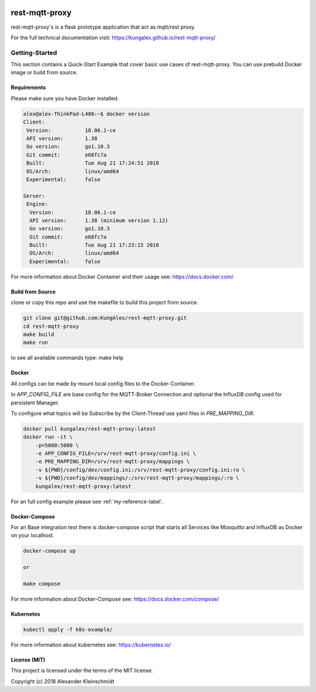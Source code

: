 .. image:: https://travis-ci.org/KungAlex/rest-mqtt-proxy.svg?branch=master
    :target: https://travis-ci.org/KungAlex/rest-mqtt-proxy


=================
rest-mqtt-proxy
=================

rest-mqtt-proxy's is a flask prototype application that act as mqtt/rest proxy.

For the full technical documentation visit: https://kungalex.github.io/rest-mqtt-proxy/


.. inclusion-marker-do-not-remove


Getting-Started
===============
This section contains a Quick-Start Example that cover basic use cases of rest-mqtt-proxy.
You can use prebuild Docker image or build from source.


Requirements
------------


Please make sure you have Docker installed.

.. code-block:: bash

    alex@alex-ThinkPad-L480:~$ docker version
    Client:
     Version:           18.06.1-ce
     API version:       1.38
     Go version:        go1.10.3
     Git commit:        e68fc7a
     Built:             Tue Aug 21 17:24:51 2018
     OS/Arch:           linux/amd64
     Experimental:      false

    Server:
     Engine:
      Version:          18.06.1-ce
      API version:      1.38 (minimum version 1.12)
      Go version:       go1.10.3
      Git commit:       e68fc7a
      Built:            Tue Aug 21 17:23:15 2018
      OS/Arch:          linux/amd64
      Experimental:     false



For more information about Docker Container and their usage see: https://docs.docker.com/


Build from Source
-----------------

clone or copy this repo and use the makefile to build this project from source.

.. code-block:: bash

    git clone git@github.com:KungAlex/rest-mqtt-proxy.git
    cd rest-mqtt-proxy
    make build
    make run

to see all available commands type: make help



Docker
-------


All configs can be made by mount local config files to the Docker-Container.

In *APP_CONFIG_FILE* are base config for the MQTT-Broker Connection and optional the InfluxDB config used for persistent Manager.

To configure what topics will be Subscribe by the Client-Thread use yaml files in *PRE_MAPPING_DIR*.


.. code-block:: bash

    docker pull kungalex/rest-mqtt-proxy:latest
    docker run -it \
        -p=5000:5000 \
        -e APP_CONFIG_FILE=/srv/rest-mqtt-proxy/config.ini \
        -e PRE_MAPPING_DIR=/srv/rest-mqtt-proxy/mappings \
        -v ${PWD}/config/dev/config.ini:/srv/rest-mqtt-proxy/config.ini:ro \
        -v ${PWD}/config/dev/mappings/:/srv/rest-mqtt-proxy/mappings/:ro \
        kungalex/rest-mqtt-proxy:latest

For an full config example please see :ref:`my-reference-label`.

Docker-Compose
--------------

For an Base integration test there is docker-compose script that starts all Services like Mosquitto and InfluxDB as Docker on your localhost.


.. code-block:: bash

    docker-compose up

    or

    make compose

For more information about Docker-Compose see: https://docs.docker.com/compose/



Kubernetes
----------

.. code-block:: bash

    kubectl apply -f k8s-example/


For more information about kubernetes see: https://kubernetes.io/


License (MIT)
-------------

This project is licensed under the terms of the MIT license.

Copyright (c) 2018 Alexander Kleinschmidt
